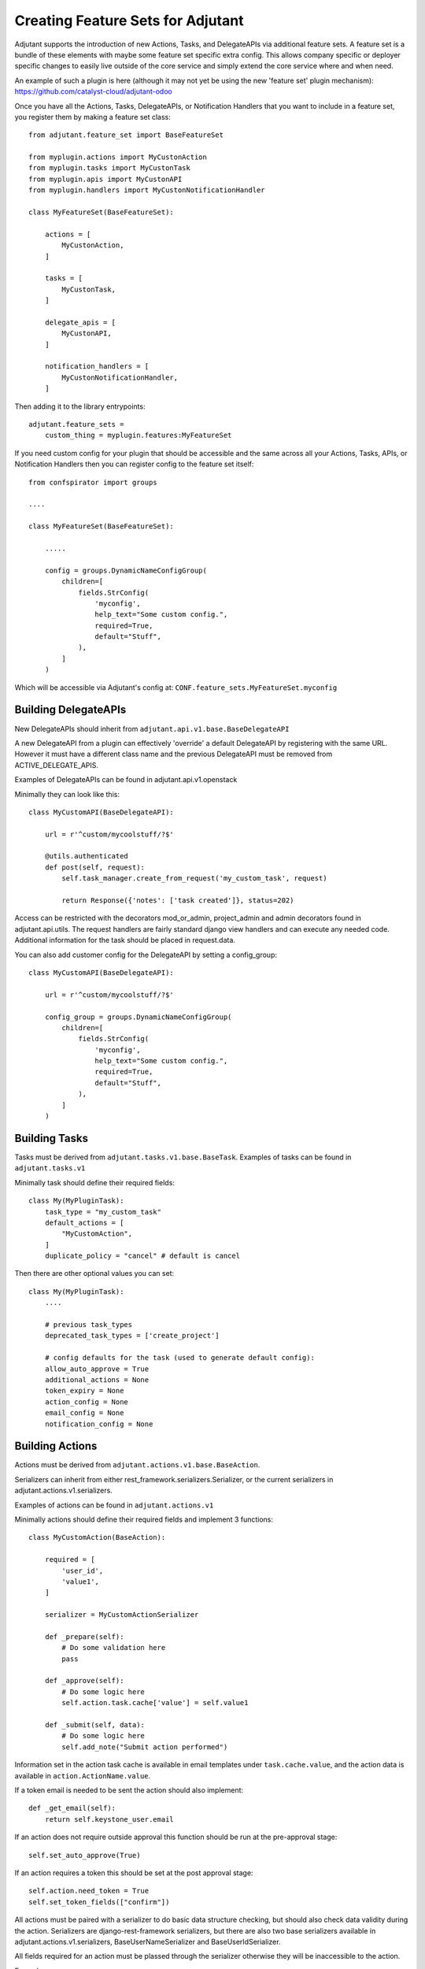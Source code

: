 ##################################
Creating Feature Sets for Adjutant
##################################

Adjutant supports the introduction of new Actions, Tasks, and DelegateAPIs
via additional feature sets. A feature set is a bundle of these elements
with maybe some feature set specific extra config. This allows company specific
or deployer specific changes to easily live outside of the core service and
simply extend the core service where and when need.

An example of such a plugin is here (although it may not yet be using the new
'feature set' plugin mechanism):
https://github.com/catalyst-cloud/adjutant-odoo


Once you have all the Actions, Tasks, DelegateAPIs, or Notification Handlers
that you want to include in a feature set, you register them by making a
feature set class::

    from adjutant.feature_set import BaseFeatureSet

    from myplugin.actions import MyCustonAction
    from myplugin.tasks import MyCustonTask
    from myplugin.apis import MyCustonAPI
    from myplugin.handlers import MyCustonNotificationHandler

    class MyFeatureSet(BaseFeatureSet):

        actions = [
            MyCustonAction,
        ]

        tasks = [
            MyCustonTask,
        ]

        delegate_apis = [
            MyCustonAPI,
        ]

        notification_handlers = [
            MyCustonNotificationHandler,
        ]


Then adding it to the library entrypoints::

    adjutant.feature_sets =
        custom_thing = myplugin.features:MyFeatureSet


If you need custom config for your plugin that should be accessible
and the same across all your Actions, Tasks, APIs, or Notification Handlers
then you can register config to the feature set itself::

    from confspirator import groups

    ....

    class MyFeatureSet(BaseFeatureSet):

        .....

        config = groups.DynamicNameConfigGroup(
            children=[
                fields.StrConfig(
                    'myconfig',
                    help_text="Some custom config.",
                    required=True,
                    default="Stuff",
                ),
            ]
        )

Which will be accessible via Adjutant's config at:
``CONF.feature_sets.MyFeatureSet.myconfig``

Building DelegateAPIs
=====================

New DelegateAPIs should inherit from ``adjutant.api.v1.base.BaseDelegateAPI``

A new DelegateAPI from a plugin can effectively 'override' a default
DelegateAPI by registering with the same URL. However it must have
a different class name and the previous DelegateAPI must be removed from
ACTIVE_DELEGATE_APIS.

Examples of DelegateAPIs can be found in adjutant.api.v1.openstack

Minimally they can look like this::

    class MyCustomAPI(BaseDelegateAPI):

        url = r'^custom/mycoolstuff/?$'

        @utils.authenticated
        def post(self, request):
            self.task_manager.create_from_request('my_custom_task', request)

            return Response({'notes': ['task created']}, status=202)

Access can be restricted with the decorators mod_or_admin, project_admin and
admin decorators found in adjutant.api.utils. The request handlers are fairly
standard django view handlers and can execute any needed code. Additional
information for the task should be placed in request.data.

You can also add customer config for the DelegateAPI by setting a
config_group::

    class MyCustomAPI(BaseDelegateAPI):

        url = r'^custom/mycoolstuff/?$'

        config_group = groups.DynamicNameConfigGroup(
            children=[
                fields.StrConfig(
                    'myconfig',
                    help_text="Some custom config.",
                    required=True,
                    default="Stuff",
                ),
            ]
        )


Building Tasks
==============

Tasks must be derived from ``adjutant.tasks.v1.base.BaseTask``. Examples
of tasks can be found in ``adjutant.tasks.v1``

Minimally task should define their required fields::

    class My(MyPluginTask):
        task_type = "my_custom_task"
        default_actions = [
            "MyCustomAction",
        ]
        duplicate_policy = "cancel" # default is cancel

Then there are other optional values you can set::

    class My(MyPluginTask):
        ....

        # previous task_types
        deprecated_task_types = ['create_project']

        # config defaults for the task (used to generate default config):
        allow_auto_approve = True
        additional_actions = None
        token_expiry = None
        action_config = None
        email_config = None
        notification_config = None


Building Actions
================

Actions must be derived from ``adjutant.actions.v1.base.BaseAction``.

Serializers can inherit from either rest_framework.serializers.Serializer, or
the current serializers in adjutant.actions.v1.serializers.

Examples of actions can be found in ``adjutant.actions.v1``

Minimally actions should define their required fields and implement 3
functions::

    class MyCustomAction(BaseAction):

        required = [
            'user_id',
            'value1',
        ]

        serializer = MyCustomActionSerializer

        def _prepare(self):
            # Do some validation here
            pass

        def _approve(self):
            # Do some logic here
            self.action.task.cache['value'] = self.value1

        def _submit(self, data):
            # Do some logic here
            self.add_note("Submit action performed")

Information set in the action task cache is available in email templates under
``task.cache.value``, and the action data is available in
``action.ActionName.value``.

If a token email is needed to be sent the action should also implement::

    def _get_email(self):
        return self.keystone_user.email

If an action does not require outside approval this function should be run at
the pre-approval stage::

    self.set_auto_approve(True)

If an action requires a token this should be set at the post approval stage::

    self.action.need_token = True
    self.set_token_fields(["confirm"])

All actions must be paired with a serializer to do basic data structure
checking, but should also check data validity during the action. Serializers
are django-rest-framework serializers, but there are also two base serializers
available in adjutant.actions.v1.serializers, BaseUserNameSerializer and
BaseUserIdSerializer.

All fields required for an action must be plassed through the serializer
otherwise they will be inaccessible to the action.

Example::

    from adjutant.actions.v1.serializers import BaseUserIdSerializer
    from rest_framework import serializers

    class MyCustomActionSerializer(BaseUserIdSerializer):
        value_1 = serializers.CharField()

******************************
Building Notification Handlers
******************************

Notification Handlers can also be added through a plugin::

    from adjutant.notifications.models import BaseNotificationHandler
    from adjutant.plugins import register_notification_handler

    class NewNotificationHandler(BaseNotificationHandler):

        config_group = groups.DynamicNameConfigGroup(
            children=[
                fields.BoolConfig(
                    "do_this_thing",
                    help_text="Should we do the thing?",
                    default=False,
                ),
            ]
        )

        def _notify(self, task, notification):
            conf = self.settings(task, notification)
            if conf.do_this_thing:
              # do something with the task and notification

You then need to setup the handler to be used either by default for a task,
or for a specific task::

    workflow:
        task_defaults:
            notifications:
                standard_handlers:
                    - NewNotificationHandler
                standard_handler_settings:
                    NewNotificationHandler:
                        do_this_thing: true
        tasks:
            some_task:
                notifications:
                    standard_handlers: null
                    error_handlers:
                        - NewNotificationHandler
                    error_handler_settings:
                        NewNotificationHandler:
                            do_this_thing: true


*************************************************
Using the Identity Manager, and Openstack Clients
*************************************************

The Identity Manager is designed to replace access to the Keystone Client. It
can be imported from ``adjutant.actions.user_store.IdentityManager`` .
Functions for access to some of the other Openstack Clients are in
``adjutant.actions.openstack_clients``.

This will be expanded on in future, with the IdentityManager itself also
becoming pluggable.
